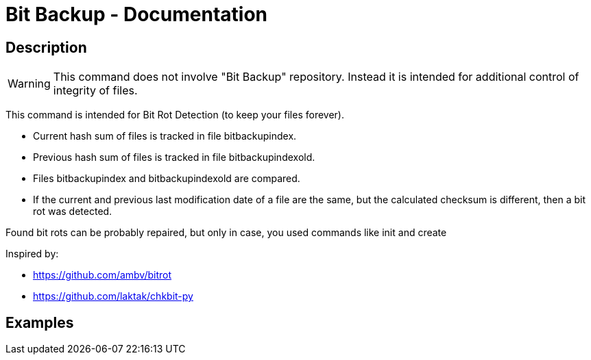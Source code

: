 = Bit Backup - Documentation

////
weight=900
////

////
+++
title = "bitbackup inspect"
date = "2024-05-21"
menu = "main"
+++
////

== Description

WARNING: This command does not involve "Bit Backup" repository. Instead it is intended for additional control of integrity of files.

This command is intended for Bit Rot Detection (to keep your files forever).

 * Current hash sum of files is tracked in file bitbackupindex.
 * Previous hash sum of files is tracked in file bitbackupindexold.
 * Files bitbackupindex and bitbackupindexold are compared.
 * If the current and previous last modification date of a file are the same, but the calculated checksum is different, then a bit rot was detected.

Found bit rots can be probably repaired, but only in case, you used commands like init and create

Inspired by:

 * https://github.com/ambv/bitrot
 * https://github.com/laktak/chkbit-py

== Examples
